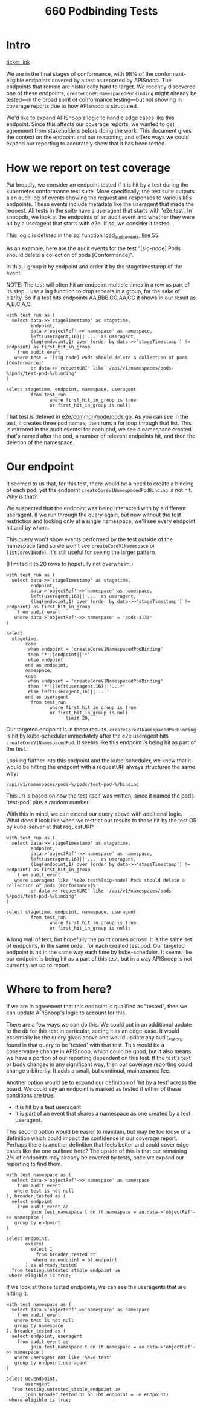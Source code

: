 #+title: 660 Podbinding Tests

* Intro
[[https://github.com/cncf/apisnoop/issues/660][ticket link]]

We are in the final stages of conformance, with 98% of the conformant-eligible
endpoints covered by a test as reported by APISnoop. The endpoints that remain
are historically hard to target. We recently discovered one of these endpoints,
~createCoreV1NamespacedPodBinding~ might already be tested—in the broad spirit of
conformance testing—but not showing in coverage reports due to how APIsnoop is
structured.

We'd like to expand APISnoop's logic to handle edge cases like this endpoint.
Since this affects our coverage reports, we wanted to get agreement from
stakeholders before doing the work. This document gives the context on the
endpoint and our reasoning, and offers ways we could expand our reporting to
accurately show that it has been tested.
* How we report on test coverage

Put broadly, we consider an endpoint tested if it is hit by a test during the
kubernetes conformance test suite. More specifically, the test suite outputs a
an audit log of events showing the request and responses to various k8s
endpoints. These events include metadata like the useragent that made the
request. All tests in the suite have a useragent that starts with 'e2e.test'. In
snoopdb, we look at the endpoints of an audit event and whether they were hit by
a useragent that starts with e2e. If so, we consider it tested.

This logic is defined in the sql function [[https://github.com/cncf/apisnoop/blob/f28b8d3d54da6e743e5e1b30a67f9682a2173855/apps/snoopdb/postgres/initdb/301_fn_load_audit_events.sql#L55][load_audit_events, line 55.]]

As an example, here are the audit events for the test "[sig-node] Pods should
delete a collection of pods [Conformance]".

In this, I group it by endpoint and order it by the stagetimestamp of the event.

NOTE: The test will often hit an endpoint multiple times in a row as part of its
step. I use a lag function to drop repeats in a group, for the sake of clarity.
So if a test hits endpoints AA,BBB,CC,AA,CC it shows in our result as A,B,C,A,C.

#+begin_src sql-mode
with test_run as (
  select data->>'stageTimestamp' as stagetime,
         endpoint,
         data->'objectRef'->>'namespace' as namespace,
         left(useragent,16)||'...' as useragent,
         (lag(endpoint,1) over (order by data->>'stageTimestamp') != endpoint) as first_hit_in_group
    from audit_event
   where test = '[sig-node] Pods should delete a collection of pods [Conformance]'
         or data->>'requestURI' like '/api/v1/namespaces/pods-%/pods/test-pod-%/binding'
)

select stagetime, endpoint, namespace, useragent
         from test_run
                where first_hit_in_group is true
                or first_hit_in_group is null;
#+end_src

#+RESULTS:
#+begin_SRC example
          stagetime          |                 endpoint                  | namespace |      useragent
-----------------------------+-------------------------------------------+-----------+---------------------
 2023-01-10T21:47:13.064246Z | createCoreV1Namespace                     |           | e2e.test/v1.27.0...
 2023-01-10T21:47:13.104978Z | listCoreV1NamespacedServiceAccount        | pods-4134 | e2e.test/v1.27.0...
 2023-01-10T21:47:13.122208Z | listCoreV1NamespacedConfigMap             | pods-4134 | e2e.test/v1.27.0...
 2023-01-10T21:47:13.127701Z | createCoreV1NamespacedPod                 | pods-4134 | e2e.test/v1.27.0...
 2023-01-10T21:47:13.145297Z | createCoreV1NamespacedPodBinding          | pods-4134 | kube-scheduler/v...
 2023-01-10T21:47:13.168392Z | createCoreV1NamespacedPod                 | pods-4134 | e2e.test/v1.27.0...
 2023-01-10T21:47:13.169785Z | createCoreV1NamespacedPodBinding          | pods-4134 | kube-scheduler/v...
 2023-01-10T21:47:13.188230Z | createCoreV1NamespacedPod                 | pods-4134 | e2e.test/v1.27.0...
 2023-01-10T21:47:13.188255Z | createCoreV1NamespacedPodBinding          | pods-4134 | kube-scheduler/v...
 2023-01-10T21:47:13.190187Z | listCoreV1NamespacedReplicationController | pods-4134 | e2e.test/v1.27.0...
 2023-01-10T21:47:13.191118Z | createCoreV1NamespacedPodBinding          | pods-4134 | kube-scheduler/v...
 2023-01-10T21:47:13.198073Z | listCoreV1NamespacedReplicationController | pods-4134 | e2e.test/v1.27.0...
 2023-01-10T21:47:13.199311Z | listAppsV1NamespacedReplicaSet            | pods-4134 | e2e.test/v1.27.0...
 2023-01-10T21:47:13.239908Z | createCoreV1NamespacedPodBinding          | pods-4134 | kube-scheduler/v...
 2023-01-10T21:47:13.240082Z | listCoreV1NamespacedPod                   | pods-4134 | e2e.test/v1.27.0...
 2023-01-10T21:47:15.245650Z | listCoreV1NamespacedReplicationController | pods-4134 | e2e.test/v1.27.0...
 2023-01-10T21:47:15.248509Z | listAppsV1NamespacedReplicaSet            | pods-4134 | e2e.test/v1.27.0...
 2023-01-10T21:47:15.251178Z | listCoreV1NamespacedPod                   | pods-4134 | e2e.test/v1.27.0...
 2023-01-10T21:47:17.252254Z | listCoreV1NamespacedReplicationController | pods-4134 | e2e.test/v1.27.0...
 2023-01-10T21:47:17.255153Z | listAppsV1NamespacedReplicaSet            | pods-4134 | e2e.test/v1.27.0...
 2023-01-10T21:47:17.257818Z | listCoreV1NamespacedPod                   | pods-4134 | e2e.test/v1.27.0...
 2023-01-10T21:47:17.261364Z | deleteCoreV1CollectionNamespacedPod       | pods-4134 | e2e.test/v1.27.0...
 2023-01-10T21:47:17.327982Z | listCoreV1NamespacedPod                   | pods-4134 | e2e.test/v1.27.0...
 2023-01-10T21:47:20.769904Z | listCoreV1Node                            |           | e2e.test/v1.27.0...
 2023-01-10T21:47:20.773236Z | deleteCoreV1Namespace                     | pods-4134 | e2e.test/v1.27.0...
 2023-01-10T23:26:45.565525Z | createCoreV1Namespace                     |           | e2e.test/v1.27.0...
 2023-01-10T23:26:45.606155Z | listCoreV1NamespacedServiceAccount        | pods-6896 | e2e.test/v1.27.0...
 2023-01-10T23:26:45.802240Z | listCoreV1NamespacedConfigMap             | pods-6896 | e2e.test/v1.27.0...
 2023-01-10T23:26:45.887796Z | createCoreV1NamespacedPod                 | pods-6896 | e2e.test/v1.27.0...
 2023-01-10T23:26:45.893238Z | createCoreV1NamespacedPodBinding          | pods-6896 | kube-scheduler/v...
 2023-01-10T23:26:45.931611Z | createCoreV1NamespacedPod                 | pods-6896 | e2e.test/v1.27.0...
 2023-01-10T23:26:45.938249Z | createCoreV1NamespacedPodBinding          | pods-6896 | kube-scheduler/v...
 2023-01-10T23:26:45.975022Z | createCoreV1NamespacedPod                 | pods-6896 | e2e.test/v1.27.0...
 2023-01-10T23:26:45.980357Z | createCoreV1NamespacedPodBinding          | pods-6896 | kube-scheduler/v...
 2023-01-10T23:26:46.016344Z | listCoreV1NamespacedReplicationController | pods-6896 | e2e.test/v1.27.0...
 2023-01-10T23:26:46.057678Z | listAppsV1NamespacedReplicaSet            | pods-6896 | e2e.test/v1.27.0...
 2023-01-10T23:26:46.099133Z | listCoreV1NamespacedPod                   | pods-6896 | e2e.test/v1.27.0...
 2023-01-10T23:26:48.142674Z | listCoreV1NamespacedReplicationController | pods-6896 | e2e.test/v1.27.0...
 2023-01-10T23:26:48.183801Z | listAppsV1NamespacedReplicaSet            | pods-6896 | e2e.test/v1.27.0...
 2023-01-10T23:26:48.225326Z | listCoreV1NamespacedPod                   | pods-6896 | e2e.test/v1.27.0...
 2023-01-10T23:26:50.141953Z | listCoreV1NamespacedReplicationController | pods-6896 | e2e.test/v1.27.0...
 2023-01-10T23:26:50.183386Z | listAppsV1NamespacedReplicaSet            | pods-6896 | e2e.test/v1.27.0...
 2023-01-10T23:26:50.225117Z | listCoreV1NamespacedPod                   | pods-6896 | e2e.test/v1.27.0...
 2023-01-10T23:26:50.293662Z | deleteCoreV1CollectionNamespacedPod       | pods-6896 | e2e.test/v1.27.0...
 2023-01-10T23:26:50.335061Z | listCoreV1NamespacedPod                   | pods-6896 | e2e.test/v1.27.0...
 2023-01-10T23:26:51.419043Z | listCoreV1Node                            |           | e2e.test/v1.27.0...
 2023-01-10T23:26:51.464516Z | deleteCoreV1Namespace                     | pods-6896 | e2e.test/v1.27.0...
 2023-01-10T23:40:52.229492Z | createCoreV1Namespace                     |           | e2e.test/v1.27.0...
 2023-01-10T23:40:52.273959Z | listCoreV1NamespacedServiceAccount        | pods-3454 | e2e.test/v1.27.0...
 2023-01-10T23:40:52.442342Z | listCoreV1NamespacedConfigMap             | pods-3454 | e2e.test/v1.27.0...
 2023-01-10T23:40:52.535292Z | createCoreV1NamespacedPod                 | pods-3454 | e2e.test/v1.27.0...
 2023-01-10T23:40:52.544991Z | createCoreV1NamespacedPodBinding          | pods-3454 | kube-scheduler/v...
 2023-01-10T23:40:52.580174Z | createCoreV1NamespacedPod                 | pods-3454 | e2e.test/v1.27.0...
 2023-01-10T23:40:52.591750Z | createCoreV1NamespacedPodBinding          | pods-3454 | kube-scheduler/v...
 2023-01-10T23:40:52.652084Z | createCoreV1NamespacedPod                 | pods-3454 | e2e.test/v1.27.0...
 2023-01-10T23:40:52.672030Z | createCoreV1NamespacedPodBinding          | pods-3454 | kube-scheduler/v...
 2023-01-10T23:40:52.700475Z | listCoreV1NamespacedReplicationController | pods-3454 | e2e.test/v1.27.0...
 2023-01-10T23:40:52.741057Z | listAppsV1NamespacedReplicaSet            | pods-3454 | e2e.test/v1.27.0...
 2023-01-10T23:40:52.784156Z | listCoreV1NamespacedPod                   | pods-3454 | e2e.test/v1.27.0...
 2023-01-10T23:40:54.850684Z | listCoreV1NamespacedReplicationController | pods-3454 | e2e.test/v1.27.0...
 2023-01-10T23:40:54.911027Z | listAppsV1NamespacedReplicaSet            | pods-3454 | e2e.test/v1.27.0...
 2023-01-10T23:40:54.965961Z | listCoreV1NamespacedPod                   | pods-3454 | e2e.test/v1.27.0...
 2023-01-10T23:40:56.844611Z | listCoreV1NamespacedReplicationController | pods-3454 | e2e.test/v1.27.0...
 2023-01-10T23:40:56.924445Z | listAppsV1NamespacedReplicaSet            | pods-3454 | e2e.test/v1.27.0...
 2023-01-10T23:40:56.971241Z | listCoreV1NamespacedPod                   | pods-3454 | e2e.test/v1.27.0...
 2023-01-10T23:40:58.932476Z | listCoreV1NamespacedReplicationController | pods-3454 | e2e.test/v1.27.0...
 2023-01-10T23:40:59.107012Z | listAppsV1NamespacedReplicaSet            | pods-3454 | e2e.test/v1.27.0...
 2023-01-10T23:40:59.289259Z | listCoreV1NamespacedPod                   | pods-3454 | e2e.test/v1.27.0...
 2023-01-10T23:41:00.854884Z | listCoreV1NamespacedReplicationController | pods-3454 | e2e.test/v1.27.0...
 2023-01-10T23:41:00.926584Z | listAppsV1NamespacedReplicaSet            | pods-3454 | e2e.test/v1.27.0...
 2023-01-10T23:41:00.976802Z | listCoreV1NamespacedPod                   | pods-3454 | e2e.test/v1.27.0...
 2023-01-10T23:41:02.969297Z | listCoreV1NamespacedReplicationController | pods-3454 | e2e.test/v1.27.0...
 2023-01-10T23:41:03.119902Z | listAppsV1NamespacedReplicaSet            | pods-3454 | e2e.test/v1.27.0...
 2023-01-10T23:41:03.246295Z | listCoreV1NamespacedPod                   | pods-3454 | e2e.test/v1.27.0...
 2023-01-10T23:41:04.968093Z | listCoreV1NamespacedReplicationController | pods-3454 | e2e.test/v1.27.0...
 2023-01-10T23:41:05.194611Z | listAppsV1NamespacedReplicaSet            | pods-3454 | e2e.test/v1.27.0...
 2023-01-10T23:41:05.305026Z | listCoreV1NamespacedPod                   | pods-3454 | e2e.test/v1.27.0...
 2023-01-10T23:41:05.574675Z | deleteCoreV1CollectionNamespacedPod       | pods-3454 | e2e.test/v1.27.0...
 2023-01-10T23:41:05.640501Z | listCoreV1NamespacedPod                   | pods-3454 | e2e.test/v1.27.0...
 2023-01-10T23:41:17.734483Z | listCoreV1Node                            |           | e2e.test/v1.27.0...
 2023-01-10T23:41:17.806464Z | deleteCoreV1Namespace                     | pods-3454 | e2e.test/v1.27.0...
(81 rows)

#+end_SRC

That test is defined in [[https://github.com/kubernetes/kubernetes/blob/master/test/e2e/common/node/pods.go#L840-L847][e2e/common/node/pods.go]]. As you can see in the test, it
creates three pod names, then runs a for loop through that list. This is
mirrored in the audit events: for each pod, we see a namespace created that's
named after the pod, a number of relevant endpoints hit, and then the deletion
of the namespace.

* Our endpoint
It seemed to us that, for this test, there would be a need to create a binding
of each pod, yet the endpoint ~createCoreV1NamespacedPodBinding~ is not hit. Why
is that?

We suspected that the endpoint was being interacted with by a different
useragent. If we run through the query again, but now without the test
restriction and looking only at a single namespace, we'll see every endpoint hit
and by whom.

This query won't show events performed by the test outside of the namespace (and
so we won't see ~createCoreV1Namespace~ or ~listCoreV1Node~). It's still useful
for seeing the larger pattern.

(I limited it to 20 rows to hopefully not overwhelm.)

#+begin_src sql-mode
with test_run as (
  select data->>'stageTimestamp' as stagetime,
         endpoint,
         data->'objectRef'->>'namespace' as namespace,
         left(useragent,16)||'...' as useragent,
         (lag(endpoint,1) over (order by data->>'stageTimestamp') != endpoint) as first_hit_in_group
    from audit_event
   where data->'objectRef'->>'namespace' = 'pods-4134'
)

select
  stagetime,
       case
        when endpoint = 'createCoreV1NamespacedPodBinding'
        then '*'||endpoint||'*'
        else endpoint
       end as endpoint,
       namespace,
       case
        when endpoint = 'createCoreV1NamespacedPodBinding'
        then '*'||left(useragent,16)||'...*'
        else left(useragent,16)||'...'
       end as useragent
         from test_run
                where first_hit_in_group is true
                or first_hit_in_group is null
                      limit 20;
#+end_src

#+RESULTS:
#+begin_SRC example
          stagetime          |               endpoint               | namespace |       useragent
-----------------------------+--------------------------------------+-----------+-----------------------
 2023-01-10T21:47:13.065638Z | listCoreV1NamespacedResourceQuota    | pods-4134 | kube-apiserver/v...
 2023-01-10T21:47:13.103803Z | createCoreV1NamespacedServiceAccount | pods-4134 | kube-controller-...
 2023-01-10T21:47:13.103880Z | createCoreV1NamespacedConfigMap      | pods-4134 | kube-controller-...
 2023-01-10T21:47:13.104978Z | listCoreV1NamespacedServiceAccount   | pods-4134 | e2e.test/v1.27.0...
 2023-01-10T21:47:13.117014Z | createCoreV1NamespacedServiceAccount | pods-4134 | kube-controller-...
 2023-01-10T21:47:13.118236Z | listCoreV1NamespacedServiceAccount   | pods-4134 | e2e.test/v1.27.0...
 2023-01-10T21:47:13.122208Z | listCoreV1NamespacedConfigMap        | pods-4134 | e2e.test/v1.27.0...
 2023-01-10T21:47:13.126881Z | createCoreV1NamespacedConfigMap      | pods-4134 | kube-controller-...
 2023-01-10T21:47:13.127325Z | listCoreV1NamespacedConfigMap        | pods-4134 | e2e.test/v1.27.0...
 2023-01-10T21:47:13.127701Z | createCoreV1NamespacedPod            | pods-4134 | e2e.test/v1.27.0...
 2023-01-10T21:47:13.129252Z | listCoreV1NamespacedLimitRange       | pods-4134 | kube-apiserver/v...
 2023-01-10T21:47:13.143505Z | createCoreV1NamespacedPod            | pods-4134 | e2e.test/v1.27.0...
 2023-01-10T21:47:13.145297Z | *createCoreV1NamespacedPodBinding*   | pods-4134 | *kube-scheduler/v...*
 2023-01-10T21:47:13.159435Z | createCoreV1NamespacedEvent          | pods-4134 | kube-scheduler/v...
 2023-01-10T21:47:13.159781Z | readCoreV1NamespacedPod              | pods-4134 | kubelet/v1.27.0 ...
 2023-01-10T21:47:13.159907Z | listCoreV1NamespacedConfigMap        | pods-4134 | kubelet/v1.27.0 ...
 2023-01-10T21:47:13.168392Z | createCoreV1NamespacedPod            | pods-4134 | e2e.test/v1.27.0...
 2023-01-10T21:47:13.169785Z | *createCoreV1NamespacedPodBinding*   | pods-4134 | *kube-scheduler/v...*
 2023-01-10T21:47:13.177967Z | readCoreV1NamespacedPod              | pods-4134 | kubelet/v1.27.0 ...
 2023-01-10T21:47:13.179072Z | patchCoreV1NamespacedPodStatus       | pods-4134 | kubelet/v1.27.0 ...
(20 rows)

#+end_SRC

Our targeted endpoint is in these results. ~createCoreV1NamespacedPodBinding~ is
hit by kube-scheduler immediately after the e2e useragent hits
~createCoreV1NamespacedPod~. It seems like this endpoint /is/ being hit as part
of the test.

Looking further into this endpoint and the kube-scheduler, we knew that it would
be hitting the endpoint with a requestURI always structured the same way:
: /api/v1/namespaces/pods-%/pods/test-pod-%/binding

This uri is based on how the test itself was written, since it named the pods
`test-pod` plus a random number.

With this in mind, we can extend our query above with additional logic. What
does it look like when we restrict our results to those hit by the test OR by
kube-server at that requestURI?

#+begin_src sql-mode
with test_run as (
  select data->>'stageTimestamp' as stagetime,
         endpoint,
         data->'objectRef'->>'namespace' as namespace,
         left(useragent,16)||'...' as useragent,
         (lag(endpoint,1) over (order by data->>'stageTimestamp') != endpoint) as first_hit_in_group
    from audit_event
   where useragent like '%e2e.test%[sig-node] Pods should delete a collection of pods [Conformance]%'
         or data->>'requestURI' like '/api/v1/namespaces/pods-%/pods/test-pod-%/binding'
)

select stagetime, endpoint, namespace, useragent
         from test_run
                where first_hit_in_group is true
                or first_hit_in_group is null;
#+end_src

#+RESULTS:
#+begin_SRC example
          stagetime          |                 endpoint                  | namespace |      useragent
-----------------------------+-------------------------------------------+-----------+---------------------
 2023-01-10T21:47:13.064246Z | createCoreV1Namespace                     |           | e2e.test/v1.27.0...
 2023-01-10T21:47:13.104978Z | listCoreV1NamespacedServiceAccount        | pods-4134 | e2e.test/v1.27.0...
 2023-01-10T21:47:13.122208Z | listCoreV1NamespacedConfigMap             | pods-4134 | e2e.test/v1.27.0...
 2023-01-10T21:47:13.127701Z | createCoreV1NamespacedPod                 | pods-4134 | e2e.test/v1.27.0...
 2023-01-10T21:47:13.145297Z | createCoreV1NamespacedPodBinding          | pods-4134 | kube-scheduler/v...
 2023-01-10T21:47:13.168392Z | createCoreV1NamespacedPod                 | pods-4134 | e2e.test/v1.27.0...
 2023-01-10T21:47:13.169785Z | createCoreV1NamespacedPodBinding          | pods-4134 | kube-scheduler/v...
 2023-01-10T21:47:13.188230Z | createCoreV1NamespacedPod                 | pods-4134 | e2e.test/v1.27.0...
 2023-01-10T21:47:13.188255Z | createCoreV1NamespacedPodBinding          | pods-4134 | kube-scheduler/v...
 2023-01-10T21:47:13.190187Z | listCoreV1NamespacedReplicationController | pods-4134 | e2e.test/v1.27.0...
 2023-01-10T21:47:13.191118Z | createCoreV1NamespacedPodBinding          | pods-4134 | kube-scheduler/v...
 2023-01-10T21:47:13.198073Z | listCoreV1NamespacedReplicationController | pods-4134 | e2e.test/v1.27.0...
 2023-01-10T21:47:13.199311Z | listAppsV1NamespacedReplicaSet            | pods-4134 | e2e.test/v1.27.0...
 2023-01-10T21:47:13.239908Z | createCoreV1NamespacedPodBinding          | pods-4134 | kube-scheduler/v...
 2023-01-10T21:47:13.240082Z | listCoreV1NamespacedPod                   | pods-4134 | e2e.test/v1.27.0...
 2023-01-10T21:47:15.245650Z | listCoreV1NamespacedReplicationController | pods-4134 | e2e.test/v1.27.0...
 2023-01-10T21:47:15.248509Z | listAppsV1NamespacedReplicaSet            | pods-4134 | e2e.test/v1.27.0...
 2023-01-10T21:47:15.251178Z | listCoreV1NamespacedPod                   | pods-4134 | e2e.test/v1.27.0...
 2023-01-10T21:47:17.252254Z | listCoreV1NamespacedReplicationController | pods-4134 | e2e.test/v1.27.0...
 2023-01-10T21:47:17.255153Z | listAppsV1NamespacedReplicaSet            | pods-4134 | e2e.test/v1.27.0...
 2023-01-10T21:47:17.257818Z | listCoreV1NamespacedPod                   | pods-4134 | e2e.test/v1.27.0...
 2023-01-10T21:47:17.261364Z | deleteCoreV1CollectionNamespacedPod       | pods-4134 | e2e.test/v1.27.0...
 2023-01-10T21:47:17.327982Z | listCoreV1NamespacedPod                   | pods-4134 | e2e.test/v1.27.0...
 2023-01-10T21:47:20.769904Z | listCoreV1Node                            |           | e2e.test/v1.27.0...
 2023-01-10T21:47:20.773236Z | deleteCoreV1Namespace                     | pods-4134 | e2e.test/v1.27.0...
 2023-01-10T23:26:45.565525Z | createCoreV1Namespace                     |           | e2e.test/v1.27.0...
 2023-01-10T23:26:45.606155Z | listCoreV1NamespacedServiceAccount        | pods-6896 | e2e.test/v1.27.0...
 2023-01-10T23:26:45.802240Z | listCoreV1NamespacedConfigMap             | pods-6896 | e2e.test/v1.27.0...
 2023-01-10T23:26:45.887796Z | createCoreV1NamespacedPod                 | pods-6896 | e2e.test/v1.27.0...
 2023-01-10T23:26:45.893238Z | createCoreV1NamespacedPodBinding          | pods-6896 | kube-scheduler/v...
 2023-01-10T23:26:45.931611Z | createCoreV1NamespacedPod                 | pods-6896 | e2e.test/v1.27.0...
 2023-01-10T23:26:45.938249Z | createCoreV1NamespacedPodBinding          | pods-6896 | kube-scheduler/v...
 2023-01-10T23:26:45.975022Z | createCoreV1NamespacedPod                 | pods-6896 | e2e.test/v1.27.0...
 2023-01-10T23:26:45.980357Z | createCoreV1NamespacedPodBinding          | pods-6896 | kube-scheduler/v...
 2023-01-10T23:26:46.016344Z | listCoreV1NamespacedReplicationController | pods-6896 | e2e.test/v1.27.0...
 2023-01-10T23:26:46.057678Z | listAppsV1NamespacedReplicaSet            | pods-6896 | e2e.test/v1.27.0...
 2023-01-10T23:26:46.099133Z | listCoreV1NamespacedPod                   | pods-6896 | e2e.test/v1.27.0...
 2023-01-10T23:26:48.142674Z | listCoreV1NamespacedReplicationController | pods-6896 | e2e.test/v1.27.0...
 2023-01-10T23:26:48.183801Z | listAppsV1NamespacedReplicaSet            | pods-6896 | e2e.test/v1.27.0...
 2023-01-10T23:26:48.225326Z | listCoreV1NamespacedPod                   | pods-6896 | e2e.test/v1.27.0...
 2023-01-10T23:26:50.141953Z | listCoreV1NamespacedReplicationController | pods-6896 | e2e.test/v1.27.0...
 2023-01-10T23:26:50.183386Z | listAppsV1NamespacedReplicaSet            | pods-6896 | e2e.test/v1.27.0...
 2023-01-10T23:26:50.225117Z | listCoreV1NamespacedPod                   | pods-6896 | e2e.test/v1.27.0...
 2023-01-10T23:26:50.293662Z | deleteCoreV1CollectionNamespacedPod       | pods-6896 | e2e.test/v1.27.0...
 2023-01-10T23:26:50.335061Z | listCoreV1NamespacedPod                   | pods-6896 | e2e.test/v1.27.0...
 2023-01-10T23:26:51.419043Z | listCoreV1Node                            |           | e2e.test/v1.27.0...
 2023-01-10T23:26:51.464516Z | deleteCoreV1Namespace                     | pods-6896 | e2e.test/v1.27.0...
 2023-01-10T23:40:52.229492Z | createCoreV1Namespace                     |           | e2e.test/v1.27.0...
 2023-01-10T23:40:52.273959Z | listCoreV1NamespacedServiceAccount        | pods-3454 | e2e.test/v1.27.0...
 2023-01-10T23:40:52.442342Z | listCoreV1NamespacedConfigMap             | pods-3454 | e2e.test/v1.27.0...
 2023-01-10T23:40:52.535292Z | createCoreV1NamespacedPod                 | pods-3454 | e2e.test/v1.27.0...
 2023-01-10T23:40:52.544991Z | createCoreV1NamespacedPodBinding          | pods-3454 | kube-scheduler/v...
 2023-01-10T23:40:52.580174Z | createCoreV1NamespacedPod                 | pods-3454 | e2e.test/v1.27.0...
 2023-01-10T23:40:52.591750Z | createCoreV1NamespacedPodBinding          | pods-3454 | kube-scheduler/v...
 2023-01-10T23:40:52.652084Z | createCoreV1NamespacedPod                 | pods-3454 | e2e.test/v1.27.0...
 2023-01-10T23:40:52.672030Z | createCoreV1NamespacedPodBinding          | pods-3454 | kube-scheduler/v...
 2023-01-10T23:40:52.700475Z | listCoreV1NamespacedReplicationController | pods-3454 | e2e.test/v1.27.0...
 2023-01-10T23:40:52.741057Z | listAppsV1NamespacedReplicaSet            | pods-3454 | e2e.test/v1.27.0...
 2023-01-10T23:40:52.784156Z | listCoreV1NamespacedPod                   | pods-3454 | e2e.test/v1.27.0...
 2023-01-10T23:40:54.850684Z | listCoreV1NamespacedReplicationController | pods-3454 | e2e.test/v1.27.0...
 2023-01-10T23:40:54.911027Z | listAppsV1NamespacedReplicaSet            | pods-3454 | e2e.test/v1.27.0...
 2023-01-10T23:40:54.965961Z | listCoreV1NamespacedPod                   | pods-3454 | e2e.test/v1.27.0...
 2023-01-10T23:40:56.844611Z | listCoreV1NamespacedReplicationController | pods-3454 | e2e.test/v1.27.0...
 2023-01-10T23:40:56.924445Z | listAppsV1NamespacedReplicaSet            | pods-3454 | e2e.test/v1.27.0...
 2023-01-10T23:40:56.971241Z | listCoreV1NamespacedPod                   | pods-3454 | e2e.test/v1.27.0...
 2023-01-10T23:40:58.932476Z | listCoreV1NamespacedReplicationController | pods-3454 | e2e.test/v1.27.0...
 2023-01-10T23:40:59.107012Z | listAppsV1NamespacedReplicaSet            | pods-3454 | e2e.test/v1.27.0...
 2023-01-10T23:40:59.289259Z | listCoreV1NamespacedPod                   | pods-3454 | e2e.test/v1.27.0...
 2023-01-10T23:41:00.854884Z | listCoreV1NamespacedReplicationController | pods-3454 | e2e.test/v1.27.0...
 2023-01-10T23:41:00.926584Z | listAppsV1NamespacedReplicaSet            | pods-3454 | e2e.test/v1.27.0...
 2023-01-10T23:41:00.976802Z | listCoreV1NamespacedPod                   | pods-3454 | e2e.test/v1.27.0...
 2023-01-10T23:41:02.969297Z | listCoreV1NamespacedReplicationController | pods-3454 | e2e.test/v1.27.0...
 2023-01-10T23:41:03.119902Z | listAppsV1NamespacedReplicaSet            | pods-3454 | e2e.test/v1.27.0...
 2023-01-10T23:41:03.246295Z | listCoreV1NamespacedPod                   | pods-3454 | e2e.test/v1.27.0...
 2023-01-10T23:41:04.968093Z | listCoreV1NamespacedReplicationController | pods-3454 | e2e.test/v1.27.0...
 2023-01-10T23:41:05.194611Z | listAppsV1NamespacedReplicaSet            | pods-3454 | e2e.test/v1.27.0...
 2023-01-10T23:41:05.305026Z | listCoreV1NamespacedPod                   | pods-3454 | e2e.test/v1.27.0...
 2023-01-10T23:41:05.574675Z | deleteCoreV1CollectionNamespacedPod       | pods-3454 | e2e.test/v1.27.0...
 2023-01-10T23:41:05.640501Z | listCoreV1NamespacedPod                   | pods-3454 | e2e.test/v1.27.0...
 2023-01-10T23:41:17.734483Z | listCoreV1Node                            |           | e2e.test/v1.27.0...
 2023-01-10T23:41:17.806464Z | deleteCoreV1Namespace                     | pods-3454 | e2e.test/v1.27.0...
(81 rows)

#+end_SRC

A long wall of text, but hopefully the point comes across. It is the same set of
endpoints, in the same order, for each created test pod. Our targeted endpoint
is hit in the same way each time by kube-scheduler. It seems like our endpoint
is being hit as a part of this test, but in a way APISnoop is not currently set
up to report.

* Where to from here?
If we are in agreement that this endpoint is qualified as "tested", then we can
update APISnoop's logic to account for this.

There are a few ways we can do this. We could put in an additional update to the
db for this test in particular, seeing it as an edge-case. It would essentially
be the query given above and would update any audit_events found in that query
to be 'tested' with that test. This would be a conservative change in APISnoop,
which could be good, but it also means we have a portion of our reporting
dependent on this test. If the test's text or body changes in any significant
way, then our coverage reporting could change arbitrarily. It adds a small, but
continual, maintenance fee.

Another option would be to expand our definition of 'hit by a test' across the board.
We could say an endpoint is marked as tested if either of these conditions are true:
- it is hit by a test useragent
- it is part of an event that shares a namespace as one created by a test useragent.

This second option would be easier to maintain, but may be too loose of a
definition which could impact the confidence in our coverage report. Perhaps
there is another definition that feels better and could cover edge cases like
the one outlined here? The upside of this is that our remaining 2% of endpoints
may already be covered by tests, once we expand our reporting to find them.

#+begin_src sql-mode
with test_namespace as (
  select data->'objectRef'->>'namespace' as namespace
    from audit_event
   where test is not null
), broader_tested as (
  select endpoint
    from audit_event ae
         join test_namespace t on (t.namespace = ae.data->'objectRef'->>'namespace')
   group by endpoint
)

select endpoint,
       exists(
         select 1
           from broader_tested bt
          where ue.endpoint = bt.endpoint
       ) as already_tested
  from testing.untested_stable_endpoint ue
 where eligible is true;
#+end_src

#+RESULTS:
#+begin_SRC example
                  endpoint                   | already_tested
---------------------------------------------+----------------
 replaceApiregistrationV1APIServiceStatus    | f
 replaceApiregistrationV1APIService          | f
 patchApiregistrationV1APIServiceStatus      | f
 deleteApiregistrationV1CollectionAPIService | f
 createCoreV1NamespacedPodBinding            | t
 connectCoreV1PostNamespacedPodAttach        | t
 connectCoreV1GetNamespacedPodAttach         | f
(7 rows)

#+end_SRC


If we look at those tested endpoints, we can see the useragents that are hitting it.

#+begin_src sql-mode
with test_namespace as (
  select data->'objectRef'->>'namespace' as namespace
    from audit_event
   where test is not null
   group by namespace
), broader_tested as (
  select endpoint, useragent
    from audit_event ae
         join test_namespace t on (t.namespace = ae.data->'objectRef'->>'namespace')
   where useragent not like '%e2e.test'
   group by endpoint,useragent
)

select ue.endpoint,
       useragent
  from testing.untested_stable_endpoint ue
       join broader_tested bt on (bt.endpoint = ue.endpoint)
 where eligible is true;
#+end_src

#+RESULTS:
#+begin_SRC example
               endpoint               |                             useragent
--------------------------------------+-------------------------------------------------------------------
 connectCoreV1PostNamespacedPodAttach | kubectl/v1.27.0 (linux/amd64) kubernetes/564f438
 connectCoreV1PostNamespacedPodAttach | kubectl/v1.27.0 (linux/amd64) kubernetes/7e97b4b
 createCoreV1NamespacedPodBinding     | kube-scheduler/v1.27.0 (linux/amd64) kubernetes/564f438/scheduler
 createCoreV1NamespacedPodBinding     | kube-scheduler/v1.27.0 (linux/amd64) kubernetes/7e97b4b/scheduler
(4 rows)
#+end_SRC
